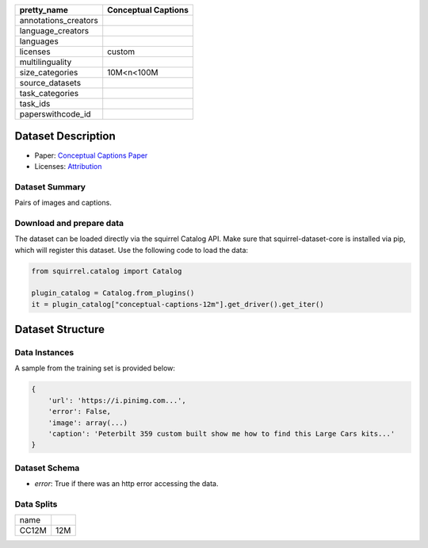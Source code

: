 .. list-table::
    :header-rows: 1

    *   - pretty_name
        - Conceptual Captions
    *   - annotations_creators
        -
    *   - language_creators
        -
    *   - languages
        - 
    *   - licenses
        - custom
    *   - multilinguality
        -
    *   - size_categories
        - 10M<n<100M
    *   - source_datasets
        -
    *   - task_categories
        - 
    *   - task_ids
        -
    *   - paperswithcode_id
        - 
    

Dataset Description
###################

* Paper: `Conceptual Captions Paper <https://arxiv.org/abs/2102.08981>`_
* Licenses: `Attribution <https://github.com/google-research-datasets/conceptual-12m/blob/main/LICENSE>`_
 
Dataset Summary
***************

Pairs of images and captions.

Download and prepare data
*************************

The dataset can be loaded directly via the squirrel Catalog API. 
Make sure that squirrel-dataset-core is installed via pip, which will register this dataset.
Use the following code to load the data:

.. code-block:: python

    from squirrel.catalog import Catalog

    plugin_catalog = Catalog.from_plugins()
    it = plugin_catalog["conceptual-captions-12m"].get_driver().get_iter()

Dataset Structure
###################

Data Instances
**************

A sample from the training set is provided below:

.. code-block::

    {
        'url': 'https://i.pinimg.com...', 
        'error': False, 
        'image': array(...)
        'caption': 'Peterbilt 359 custom built show me how to find this Large Cars kits...'
    }

Dataset Schema
**************

- `error`: True if there was an http error accessing the data.
 
Data Splits
***********

+--------------+-----+
|   name       |     |
+--------------+-----+
|CC12M         |12M  |
+--------------+-----+
